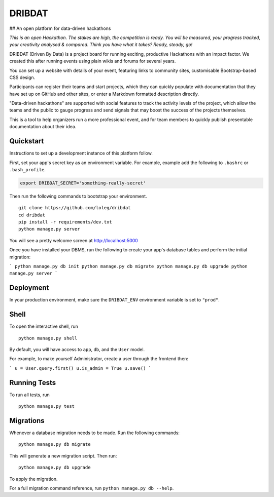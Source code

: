 =======
DRIBDAT
=======

## An open platform for data-driven hackathons

*This is an open Hackathon. The stakes are high, the competition is ready. You will be measured, your progress tracked, your creativity analysed & compared. Think you have what it takes? Ready, steady, go!*

DRIBDAT (Driven By Data) is a project board for running exciting, productive Hackathons with an impact factor. We created this after running events using plain wikis and forums for several years.

You can set up a website with details of your event, featuring links to community sites, customisable Bootstrap-based CSS design.

Participants can register their teams and start projects, which they can quickly populate with documentation that they have set up on GitHub and other sites, or enter a Markdown formatted description directly.

"Data-driven hackathons" are supported with social features to track the activity levels of the project, which allow the teams and the public to gauge progress and send signals that may boost the success of the projects themselves.

This is a tool to help organizers run a more professional event, and for team members to quickly publish presentable documentation about their idea.


Quickstart
----------

Instructions to set up a development instance of this platform follow.

First, set your app's secret key as an environment variable. For example, example add the following to ``.bashrc`` or ``.bash_profile``.

.. code-block:: bash

    export DRIBDAT_SECRET='something-really-secret'


Then run the following commands to bootstrap your environment.


::

    git clone https://github.com/loleg/dribdat
    cd dribdat
    pip install -r requirements/dev.txt
    python manage.py server

You will see a pretty welcome screen at http://localhost:5000

Once you have installed your DBMS, run the following to create your app's database tables and perform the initial migration:

```
python manage.py db init
python manage.py db migrate
python manage.py db upgrade
python manage.py server
```

Deployment
----------

In your production environment, make sure the ``DRIBDAT_ENV`` environment variable is set to ``"prod"``.


Shell
-----

To open the interactive shell, run ::

    python manage.py shell

By default, you will have access to ``app``, ``db``, and the ``User`` model.

For example, to make yourself Administrator, create a user through the frontend then:

```
u = User.query.first()
u.is_admin = True
u.save()
```

Running Tests
-------------

To run all tests, run ::

    python manage.py test


Migrations
----------

Whenever a database migration needs to be made. Run the following commands:
::

    python manage.py db migrate

This will generate a new migration script. Then run:
::

    python manage.py db upgrade

To apply the migration.

For a full migration command reference, run ``python manage.py db --help``.
